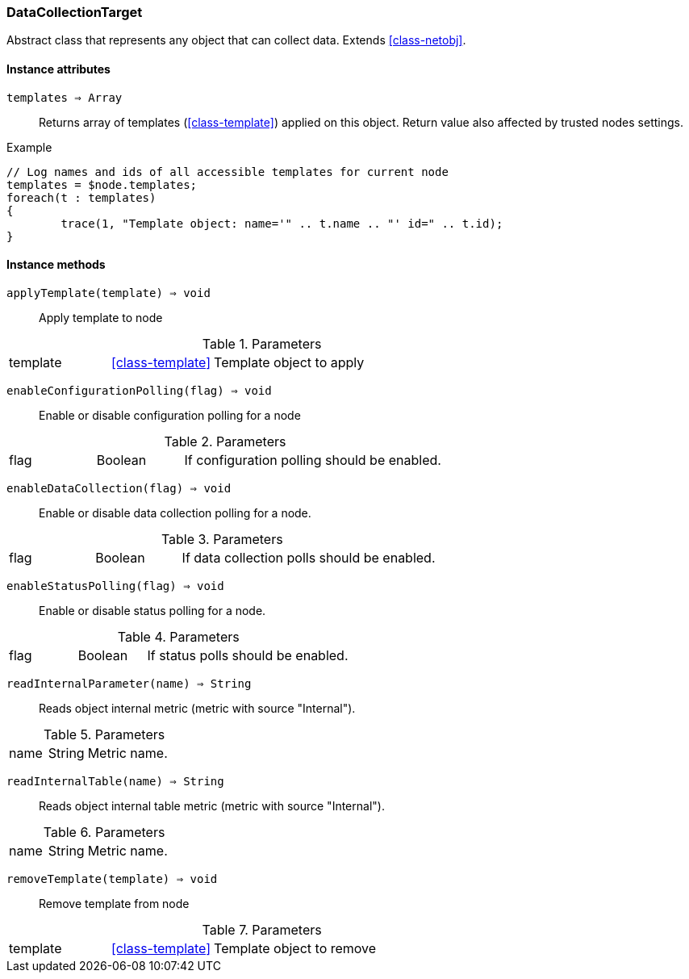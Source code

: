 [.nxsl-class]
[[class-datacollectiontarget]]
=== DataCollectionTarget

Abstract class that represents any object that can collect data. Extends <<class-netobj>>.

==== Instance attributes

`templates => Array`::
Returns array of templates (<<class-template>>) applied on this object. Return value also affected by trusted nodes settings.

.Example
[.source]
....
// Log names and ids of all accessible templates for current node
templates = $node.templates;
foreach(t : templates)
{
	trace(1, "Template object: name='" .. t.name .. "' id=" .. t.id);
}
....

==== Instance methods

`applyTemplate(template) => void`::
Apply template to node

.Parameters
[cols="1,1,3a" grid="none", frame="none"]
|===
|template|<<class-template>>|Template object to apply
|===

`enableConfigurationPolling(flag) => void`::
Enable or disable configuration polling for a node

.Parameters
[cols="1,1,3a" grid="none", frame="none"]
|===
|flag|Boolean|If configuration polling should be enabled.
|===

`enableDataCollection(flag) => void`::
Enable or disable data collection polling for a node.

.Parameters
[cols="1,1,3a" grid="none", frame="none"]
|===
|flag|Boolean|If data collection polls should be enabled.
|===

`enableStatusPolling(flag) => void`::
Enable or disable status polling for a node.

.Parameters
[cols="1,1,3a" grid="none", frame="none"]
|===
|flag|Boolean|If status polls should be enabled.
|===

`readInternalParameter(name) => String`::
Reads object internal metric (metric with source "Internal").

.Parameters
[cols="1,1,3a" grid="none", frame="none"]
|===
|name|String|Metric name.
|===

`readInternalTable(name) => String`::
Reads object internal table metric (metric with source "Internal").

.Parameters
[cols="1,1,3a" grid="none", frame="none"]
|===
|name|String|Metric name.
|===

`removeTemplate(template) => void`::

Remove template from node

.Parameters
[cols="1,1,3a" grid="none", frame="none"]
|===
|template|<<class-template>>|Template object to remove
|===
